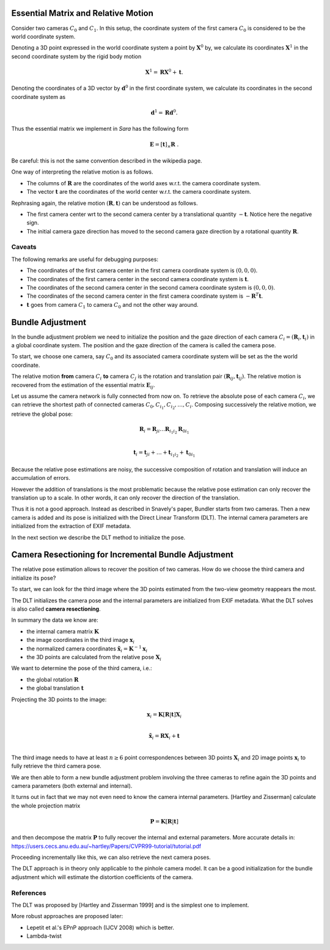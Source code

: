 .. _chap-essential-matrix:

Essential Matrix and Relative Motion
====================================

Consider two cameras :math:`C_0` and :math:`C_1`. In this setup, the coordinate
system of the first camera :math:`C_0` is considered to be the world coordinate
system.

Denoting a 3D point expressed in the world coordinate system a point by
:math:`\mathbf{X}^0` by, we calculate its coordinates :math:`\mathbf{X}^1` in
the second coordinate system by the rigid body motion

.. math::

   \mathbf{X}^1 = \mathbf{R} \mathbf{X}^0 + \mathbf{t} .

Denoting the coordinates of a 3D vector by :math:`\mathbf{d}^0` in the first
coordinate system, we calculate its coordinates in the second coordinate system
as

.. math::

   \mathbf{d}^1 = \mathbf{R} \mathbf{d}^0.

Thus the essential matrix we implement in *Sara* has the following form

.. math::

   \mathbf{E} = [\mathbf{t}]_\times \mathbf{R}\ .

Be careful: this is not the same convention described in the wikipedia page.

One way of interpreting the relative motion is as follows.

- The columns of :math:`\mathbf{R}` are the coordinates of the world axes w.r.t.
  the camera coordinate system.
- The vector :math:`\mathbf{t}` are the coordinates of the world center w.r.t.
  the camera coordinate system.

Rephrasing again, the relative motion :math:`(\mathbf{R}, \mathbf{t})` can be
understood as follows.

- The first camera center wrt to the second camera center by a translational
  quantity :math:`-\mathbf{t}`. Notice here the negative sign.
- The initial camera gaze direction has moved to the second camera gaze
  direction by a rotational quantity :math:`\mathbf{R}`.

Caveats
-------
The following remarks are useful for debugging purposes:

- The coordinates of the first camera center in the first camera coordinate
  system is :math:`(0, 0, 0)`.
- The coordinates of the first camera center in the second camera coordinate
  system is :math:`\mathbf{t}`.
- The coordinates of the second camera center in the second camera coordinate
  system is :math:`(0, 0, 0)`.
- The coordinates of the second camera center in the first camera coordinate
  system is :math:`-\mathbf{R}^T \mathbf{t}`.

- :math:`\mathbf{t}` goes from camera :math:`C_1` to camera :math:`C_0` and not
  the other way around.


Bundle Adjustment
=================
In the bundle adjustment problem we need to initialize the position and the gaze
direction of each camera :math:`C_i = (\mathbf{R}_i, \mathbf{t}_i)` in a global
coordinate system. The position and the gaze direction of the camera is called
the camera pose.

To start, we choose one camera, say :math:`C_0` and its associated camera
coordinate system will be set as the the world coordinate.

The relative motion **from** camera :math:`C_i` **to** camera :math:`C_j` is the
rotation and translation pair :math:`(\mathbf{R}_{ij}, \mathbf{t}_{ij})`.  The
relative motion is recovered from the estimation of the essential matrix
:math:`\mathbf{E}_{ij}`.

Let us assume the camera network is fully connected from now on. To retrieve
the absolute pose of each camera :math:`C_i`, we can retrieve the shortest path
of connected cameras :math:`C_0, C_{i_1}, C_{i_2},\dots, C_i`. Composing
successively the relative motion, we retrieve the global pose:

.. math::
   \mathbf{R}_i = \mathbf{R}_{ji} \dots \mathbf{R}_{i_1 i_2} \mathbf{R}_{0 i_1} \\

   \mathbf{t}_i = \mathbf{t}_{ji} + \dots + \mathbf{t}_{i_1 i_2} + \mathbf{t}_{0 i_1}


Because the relative pose estimations are noisy, the successive composition of
rotation and translation will induce an accumulation of errors.

However the addition of translations is the most problematic because the
relative pose estimation can only recover the translation up to a scale. In
other words, it can only recover the direction of the translation.

Thus it is not a good approach. Instead as described in Snavely's paper, Bundler
starts from two cameras. Then a new camera is added and its pose is initialized
with the Direct Linear Transform (DLT). The internal camera parameters are
initialized from the extraction of EXIF metadata.

In the next section we describe the DLT method to initialize the pose.


Camera Resectioning for Incremental Bundle Adjustment
=====================================================

The relative pose estimation allows to recover the position of two cameras. How
do we choose the third camera and initialize its pose?

To start, we can look for the third image where the 3D points estimated from the
two-view geometry reappears the most.

The DLT initializes the camera pose and the internal parameters are initialized
from EXIF metadata. What the DLT solves is also called **camera resectioning**.

In summary the data we know are:

- the internal camera matrix :math:`\mathbf{K}`
- the image coordinates in the third image :math:`\mathbf{x}_i`
- the normalized camera coordinates :math:`\tilde{\mathbf{x}}_i = \mathbf{K}^{-1} \mathbf{x}_i`
- the 3D points are calculated from the relative pose :math:`\mathbf{X}_i`

We want to determine the pose of the third camera, i.e.:

- the global rotation :math:`\mathbf{R}`
- the global translation :math:`\mathbf{t}`

Projecting the 3D points to the image:

.. math::
   \mathbf{x}_i = \mathbf{K} [\mathbf{R} | \mathbf{t}] \mathbf{X}_i \\

   \tilde{\mathbf{x}}_i = \mathbf{R} \mathbf{X}_i + \mathbf{t} \\

The third image needs to have at least :math:`n \geq 6` point correspondences
between 3D points :math:`\mathbf{X}_i` and 2D image points :math:`\mathbf{x}_i`
to fully retrieve the third camera pose.

We are then able to form a new bundle adjustment problem involving the three
cameras to refine again the 3D points and camera parameters (both external and
internal).

It turns out in fact that we may not even need to know the camera internal
parameters. [Hartley and Zisserman] calculate the whole projection matrix

.. math::
   \mathbf{P} = \mathbf{K} [\mathbf{R} | \mathbf{t}]

and then decompose the matrix :math:`\mathbf{P}` to fully recover the internal
and external parameters. More accurate details in:
https://users.cecs.anu.edu.au/~hartley/Papers/CVPR99-tutorial/tutorial.pdf

Proceeding incrementally like this, we can also retrieve the next camera poses.

The DLT approach is in theory only applicable to the pinhole camera model. It
can be a good initialization for the bundle adjustment which will estimate the
distortion coefficients of the camera.

References
----------
The DLT was proposed by [Hartley and Zisserman 1999] and is the simplest one to
implement.

More robust approaches are proposed later:

- Lepetit et al.'s EPnP approach (IJCV 2008) which is better.
- Lambda-twist
